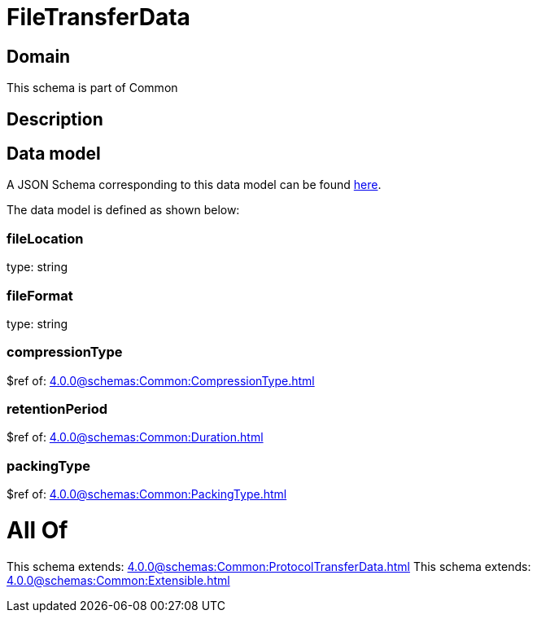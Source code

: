 = FileTransferData

[#domain]
== Domain

This schema is part of Common

[#description]
== Description




[#data_model]
== Data model

A JSON Schema corresponding to this data model can be found https://tmforum.org[here].

The data model is defined as shown below:


=== fileLocation
type: string


=== fileFormat
type: string


=== compressionType
$ref of: xref:4.0.0@schemas:Common:CompressionType.adoc[]


=== retentionPeriod
$ref of: xref:4.0.0@schemas:Common:Duration.adoc[]


=== packingType
$ref of: xref:4.0.0@schemas:Common:PackingType.adoc[]


= All Of 
This schema extends: xref:4.0.0@schemas:Common:ProtocolTransferData.adoc[]
This schema extends: xref:4.0.0@schemas:Common:Extensible.adoc[]
